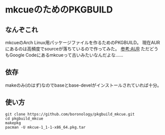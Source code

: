* mkcueのためのPKGBUILD
** なんぞこれ
   mkcueのArch Linux用パッケージファイルを作るためのPKGBUILD。
   現在AURにあるのは高頻度でsourceが落ちているので作ってみた。
   [[https://aur.archlinux.org/packages/mkcue/][参考:AUR]]
   ただどうもGoogle Codeにあるmkcueって古いみたいなんだよな……
** 依存
   makeのみ(のはず)なのでbaseとbase-develがインストールされていれば十分。
** 使い方
   : git clone https://github.com/boronology/pkgbuild_mkcue.git
   : cd pkgbuild_mkcue
   : makepkg
   : pacman -U mkcue-1_1-1-x86_64.pkg.tar
